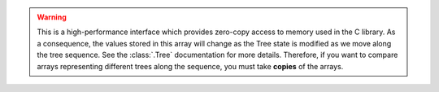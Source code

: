 .. warning:: This is a high-performance interface which
    provides zero-copy access to memory used in the C library.
    As a consequence, the values stored in this array will change as
    the Tree state is modified as we move along the tree sequence. See the
    :class:`.Tree` documentation for more details. Therefore, if you want to
    compare arrays representing different trees along the sequence, you must
    take **copies** of the arrays.
